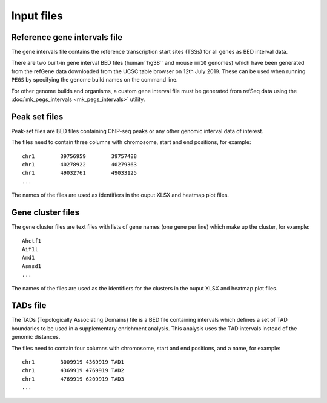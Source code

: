***********
Input files
***********

Reference gene intervals file
=============================

The gene intervals file contains the  reference transcription
start sites (TSSs) for all genes as BED interval data.

There are two built-in gene interval BED files (human``hg38`` and
mouse ``mm10`` genomes) which have been generated from the refGene data
downloaded from the UCSC table browser on 12th July 2019.
These can be used when running ``PEGS`` by specifying the genome
build names on the command line.

For other genome builds and organisms, a custom gene interval file must
be generated from refSeq data using the
:doc:`mk_pegs_intervals <mk_pegs_intervals>` utility.

Peak set files
==============

Peak-set files are BED files containing ChIP-seq peaks or any other
genomic interval data of interest.

The files need to contain three columns with chromosome, start
and end positions, for example:

::

    chr1	39756959	39757488
    chr1	40278922	40279363
    chr1	49032761	49033125
    ...

The names of the files are used as identifiers in the ouput XLSX
and heatmap plot files.

Gene cluster files
==================

The gene cluster files are text files with lists of gene names (one
gene per line) which make up the cluster, for example:

::

    Ahctf1
    Aif1l
    Amd1
    Asnsd1
    ...

The names of the files are used as the identifiers for the clusters
in the ouput XLSX and heatmap plot files.

TADs file
=========

The TADs (Topologically Associating Domains) file is a BED file
containing intervals which defines a set of TAD boundaries to be
used in a supplementary enrichment analysis. This analysis uses
the TAD intervals instead of the genomic distances.

The files need to contain four columns with chromosome, start and
end positions, and a name, for example:

::

    chr1	3009919	4369919	TAD1
    chr1	4369919	4769919	TAD2
    chr1	4769919	6209919	TAD3
    ...

